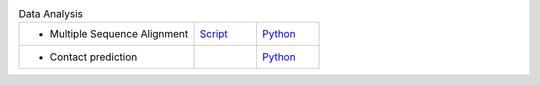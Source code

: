 
.. list-table:: Data Analysis
   :widths: 28, 10, 10

   * - - Multiple Sequence Alignment
     - `Script <examples/rst/script_analyse_msa.html>`_
     - `Python <examples/rst/python_analyse_msa.html>`_
   * - - Contact prediction
     -
     - `Python <examples/rst/python_analyse_conpred.html>`_
